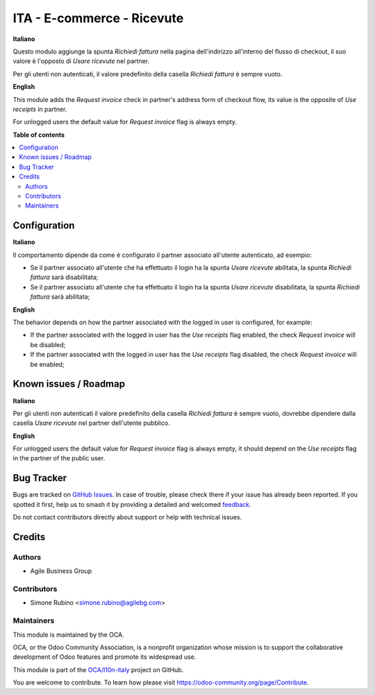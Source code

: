 ===========================
ITA - E-commerce - Ricevute
===========================

.. 
   !!!!!!!!!!!!!!!!!!!!!!!!!!!!!!!!!!!!!!!!!!!!!!!!!!!!
   !! This file is generated by oca-gen-addon-readme !!
   !! changes will be overwritten.                   !!
   !!!!!!!!!!!!!!!!!!!!!!!!!!!!!!!!!!!!!!!!!!!!!!!!!!!!
   !! source digest: sha256:206913954d885a034a86ed2ee615764e2f915cf40c0718f3f8bfb962b36ba219
   !!!!!!!!!!!!!!!!!!!!!!!!!!!!!!!!!!!!!!!!!!!!!!!!!!!!

.. |badge1| image:: https://img.shields.io/badge/maturity-Beta-yellow.png
    :target: https://odoo-community.org/page/development-status
    :alt: Beta
.. |badge2| image:: https://img.shields.io/badge/licence-AGPL--3-blue.png
    :target: http://www.gnu.org/licenses/agpl-3.0-standalone.html
    :alt: License: AGPL-3
.. |badge3| image:: https://img.shields.io/badge/github-OCA%2Fl10n--italy-lightgray.png?logo=github
    :target: https://github.com/OCA/l10n-italy/tree/12.0/l10n_it_website_sale_corrispettivi
    :alt: OCA/l10n-italy
.. |badge4| image:: https://img.shields.io/badge/weblate-Translate%20me-F47D42.png
    :target: https://translation.odoo-community.org/projects/l10n-italy-12-0/l10n-italy-12-0-l10n_it_website_sale_corrispettivi
    :alt: Translate me on Weblate
.. |badge5| image:: https://img.shields.io/badge/runboat-Try%20me-875A7B.png
    :target: https://runboat.odoo-community.org/builds?repo=OCA/l10n-italy&target_branch=12.0
    :alt: Try me on Runboat

|badge1| |badge2| |badge3| |badge4| |badge5|

**Italiano**

Questo modulo aggiunge la spunta *Richiedi fattura* nella pagina dell'indirizzo all'interno del flusso di checkout,
il suo valore è l'opposto di *Usare ricevute* nel partner.

Per gli utenti non autenticati, il valore predefinito della casella *Richiedi fattura* è sempre vuoto.

**English**

This module adds the *Request invoice* check in partner's address form of checkout flow,
its value is the opposite of *Use receipts* in partner.

For unlogged users the default value for *Request invoice* flag is always empty.

**Table of contents**

.. contents::
   :local:

Configuration
=============

**Italiano**

Il comportamento dipende da come è configurato il partner associato all'utente autenticato, ad esempio:

* Se il partner associato all'utente che ha effettuato il login ha la spunta *Usare ricevute* abilitata, la spunta *Richiedi fattura* sarà disabilitata;
* Se il partner associato all'utente che ha effettuato il login ha la spunta *Usare ricevute* disabilitata, la spunta *Richiedi fattura* sarà abilitata;

**English**

The behavior depends on how the partner associated with the logged in user is configured, for example:

* If the partner associated with the logged in user has the *Use receipts* flag enabled, the check *Request invoice* will be disabled;
* If the partner associated with the logged in user has the *Use receipts* flag disabled, the check *Request invoice* will be enabled;


Known issues / Roadmap
======================

**Italiano**

Per gli utenti non autenticati il valore predefinito della casella *Richiedi fattura* è sempre vuoto, dovrebbe dipendere dalla casella *Usare ricevute* nel partner dell'utente pubblico.

**English**

For unlogged users the default value for *Request invoice* flag is always empty, it should depend on the *Use receipts* flag in the partner of the public user.

Bug Tracker
===========

Bugs are tracked on `GitHub Issues <https://github.com/OCA/l10n-italy/issues>`_.
In case of trouble, please check there if your issue has already been reported.
If you spotted it first, help us to smash it by providing a detailed and welcomed
`feedback <https://github.com/OCA/l10n-italy/issues/new?body=module:%20l10n_it_website_sale_corrispettivi%0Aversion:%2012.0%0A%0A**Steps%20to%20reproduce**%0A-%20...%0A%0A**Current%20behavior**%0A%0A**Expected%20behavior**>`_.

Do not contact contributors directly about support or help with technical issues.

Credits
=======

Authors
~~~~~~~

* Agile Business Group

Contributors
~~~~~~~~~~~~

* Simone Rubino <simone.rubino@agilebg.com>

Maintainers
~~~~~~~~~~~

This module is maintained by the OCA.

.. image:: https://odoo-community.org/logo.png
   :alt: Odoo Community Association
   :target: https://odoo-community.org

OCA, or the Odoo Community Association, is a nonprofit organization whose
mission is to support the collaborative development of Odoo features and
promote its widespread use.

This module is part of the `OCA/l10n-italy <https://github.com/OCA/l10n-italy/tree/12.0/l10n_it_website_sale_corrispettivi>`_ project on GitHub.

You are welcome to contribute. To learn how please visit https://odoo-community.org/page/Contribute.
